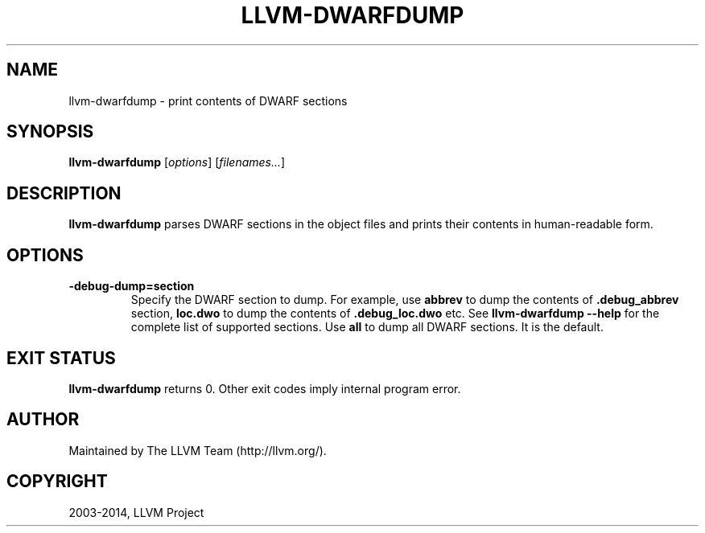 .\" $FreeBSD: head/usr.bin/clang/llvm-dwarfdump/llvm-dwarfdump.1 283770 2015-05-30 15:39:49Z dim $
.\" Man page generated from reStructuredText.
.
.TH "LLVM-DWARFDUMP" "1" "2015-05-30" "3.7" "LLVM"
.SH NAME
llvm-dwarfdump \- print contents of DWARF sections
.
.nr rst2man-indent-level 0
.
.de1 rstReportMargin
\\$1 \\n[an-margin]
level \\n[rst2man-indent-level]
level margin: \\n[rst2man-indent\\n[rst2man-indent-level]]
-
\\n[rst2man-indent0]
\\n[rst2man-indent1]
\\n[rst2man-indent2]
..
.de1 INDENT
.\" .rstReportMargin pre:
. RS \\$1
. nr rst2man-indent\\n[rst2man-indent-level] \\n[an-margin]
. nr rst2man-indent-level +1
.\" .rstReportMargin post:
..
.de UNINDENT
. RE
.\" indent \\n[an-margin]
.\" old: \\n[rst2man-indent\\n[rst2man-indent-level]]
.nr rst2man-indent-level -1
.\" new: \\n[rst2man-indent\\n[rst2man-indent-level]]
.in \\n[rst2man-indent\\n[rst2man-indent-level]]u
..
.SH SYNOPSIS
.sp
\fBllvm\-dwarfdump\fP [\fIoptions\fP] [\fIfilenames...\fP]
.SH DESCRIPTION
.sp
\fBllvm\-dwarfdump\fP parses DWARF sections in the object files
and prints their contents in human\-readable form.
.SH OPTIONS
.INDENT 0.0
.TP
.B \-debug\-dump=section
Specify the DWARF section to dump.
For example, use \fBabbrev\fP to dump the contents of \fB\&.debug_abbrev\fP section,
\fBloc.dwo\fP to dump the contents of \fB\&.debug_loc.dwo\fP etc.
See \fBllvm\-dwarfdump \-\-help\fP for the complete list of supported sections.
Use \fBall\fP to dump all DWARF sections. It is the default.
.UNINDENT
.SH EXIT STATUS
.sp
\fBllvm\-dwarfdump\fP returns 0. Other exit codes imply internal
program error.
.SH AUTHOR
Maintained by The LLVM Team (http://llvm.org/).
.SH COPYRIGHT
2003-2014, LLVM Project
.\" Generated by docutils manpage writer.
.

